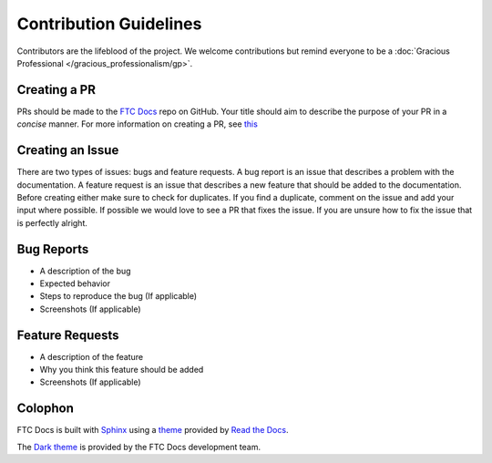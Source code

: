 Contribution Guidelines
=======================

Contributors are the lifeblood of the project. We welcome contributions but remind everyone to 
be a :doc:`Gracious Professional </gracious_professionalism/gp>`.

Creating a PR
--------------

PRs should be made to the `FTC Docs <https://github.com/FIRST-Tech-Challenge/ftcdocs>`_ repo on GitHub. Your 
title should aim to describe the purpose of your PR in a *concise* manner. For more information on creating a 
PR, see 
`this <https://docs.github.com/en/pull-requests/collaborating-with-pull-requests/proposing-changes-to-your-work-with-pull-requests/creating-a-pull-request>`_


Creating an Issue
------------------

There are two types of issues: bugs and feature requests. A bug report is an issue that describes a problem with the 
documentation. A feature request is an issue that describes a new feature that should be added to the documentation. 
Before creating either make sure to check for duplicates. If you find a duplicate, comment on the issue and add your 
input where possible. If possible we would love to see a PR that fixes the issue. If you are unsure how to fix the issue 
that is perfectly alright. 

Bug Reports
-------------

* A description of the bug
* Expected behavior
* Steps to reproduce the bug (If applicable)
* Screenshots (If applicable)

Feature Requests
------------------

* A description of the feature
* Why you think this feature should be added
* Screenshots (If applicable)

Colophon
--------

FTC Docs is built with `Sphinx <https://www.sphinx-doc.org/>`__ using a `theme <https://github.com/readthedocs/sphinx_rtd_theme>`__ provided by `Read the Docs <https://readthedocs.org/>`__.

The `Dark theme <https://github.com/FIRST-Tech-Challenge/ftcdocs-helper/tree/main/sphinx_rtd_dark_mode_v2>`__ is provided by the FTC Docs development team.

.. We might wish to state what version of Sphinx we use and other version info.
   This is also where we could declare what versions of HTML, XML, CSS we target. Perhaps what browsers we target. 
   (X)HTML, CSS, or usability standards compliance information and links to website validation tests. This used to be a thing, not so much anymore.
   Perhaps that we are WCAG compliant someday.

